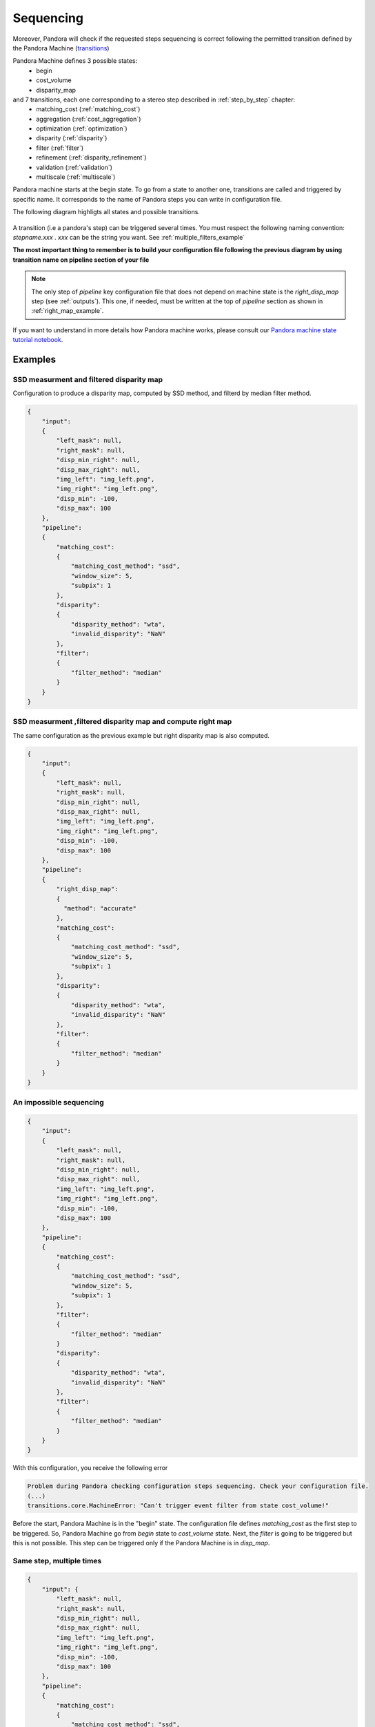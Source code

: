 .. _Sequencing:

Sequencing
==========

Moreover, Pandora will check if the requested steps sequencing is correct following the permitted
transition defined by the Pandora Machine (`transitions <https://github.com/pytransitions/transitions>`_)

Pandora Machine defines 3 possible states:
 - begin
 - cost_volume
 - disparity_map

and 7 transitions, each one corresponding to a stereo step described in :ref:`step_by_step` chapter:
 - matching_cost (:ref:`matching_cost`)
 - aggregation (:ref:`cost_aggregation`)
 - optimization (:ref:`optimization`)
 - disparity (:ref:`disparity`)
 - filter (:ref:`filter`)
 - refinement (:ref:`disparity_refinement`)
 - validation (:ref:`validation`)
 - multiscale (:ref:`multiscale`)

Pandora machine starts at the begin state. To go from a state to another one, transitions are called and triggered
by specific name. It corresponds to the name of Pandora steps you can write in configuration file.

The following diagram highligts all states and possible transitions.

    .. figure:: ../Images/Machine_state_diagram.png

A transition (i.e a pandora's step) can be triggered several times. You must respect the following
naming convention: *stepname.xxx* . *xxx* can be the string you want.
See :ref:`multiple_filters_example`

**The most important thing to remember is to build your configuration file following the previous diagram by using transition name on pipeline section of your file**

.. note::
    The only step of *pipeline* key configuration file that does not depend on machine state is the *right_disp_map* step (see :ref:`outputs`). This one, if needed, must be written
    at the top of *pipeline* section as shown in :ref:`right_map_example`.

If you want to understand in more details how Pandora machine works, please consult our `Pandora machine state tutorial notebook <https://github.com/CNES/Pandora/tree/master/notebooks/...>`_.

Examples
********

SSD measurment and filtered disparity map
#########################################

Configuration to produce a disparity map, computed by SSD method, and filterd by
median filter method.

.. sourcecode:: text

    {
        "input":
        {
            "left_mask": null,
            "right_mask": null,
            "disp_min_right": null,
            "disp_max_right": null,
            "img_left": "img_left.png",
            "img_right": "img_left.png",
            "disp_min": -100,
            "disp_max": 100
        },
        "pipeline":
        {
            "matching_cost":
            {
                "matching_cost_method": "ssd",
                "window_size": 5,
                "subpix": 1
            },
            "disparity":
            {
                "disparity_method": "wta",
                "invalid_disparity": "NaN"
            },
            "filter":
            {
                "filter_method": "median"
            }
        }
    }

.. image:: ../Images/machine_state_example1.gif
    :align: left

.. _right_map_example:

SSD measurment ,filtered disparity map and compute right map
############################################################

The same configuration as the previous example but right disparity map is also computed.

.. sourcecode:: text

    {
        "input":
        {
            "left_mask": null,
            "right_mask": null,
            "disp_min_right": null,
            "disp_max_right": null,
            "img_left": "img_left.png",
            "img_right": "img_left.png",
            "disp_min": -100,
            "disp_max": 100
        },
        "pipeline":
        {
            "right_disp_map":
            {
              "method": "accurate"
            },
            "matching_cost":
            {
                "matching_cost_method": "ssd",
                "window_size": 5,
                "subpix": 1
            },
            "disparity":
            {
                "disparity_method": "wta",
                "invalid_disparity": "NaN"
            },
            "filter":
            {
                "filter_method": "median"
            }
        }
    }

An impossible sequencing
########################

.. sourcecode:: text

    {
        "input":
        {
            "left_mask": null,
            "right_mask": null,
            "disp_min_right": null,
            "disp_max_right": null,
            "img_left": "img_left.png",
            "img_right": "img_left.png",
            "disp_min": -100,
            "disp_max": 100
        },
        "pipeline":
        {
            "matching_cost":
            {
                "matching_cost_method": "ssd",
                "window_size": 5,
                "subpix": 1
            },
            "filter":
            {
                "filter_method": "median"
            }
            "disparity":
            {
                "disparity_method": "wta",
                "invalid_disparity": "NaN"
            },
            "filter":
            {
                "filter_method": "median"
            }
        }
    }

With this configuration, you receive the following error

.. sourcecode:: text

    Problem during Pandora checking configuration steps sequencing. Check your configuration file.
    (...)
    transitions.core.MachineError: "Can't trigger event filter from state cost_volume!"

Before the start, Pandora Machine is in the "begin" state. The configuration file defines *matching_cost* as
the first step to be triggered. So, Pandora Machine go from *begin* state to *cost_volume* state.
Next, the *filter* is going to be triggered but this is not possible. This step can be triggered only
if the Pandora Machine is in *disp_map*.

.. image:: ../Images/machine_state_example2.gif
    :align: left

.. _multiple_filters_example:

Same step, multiple times
#########################

.. sourcecode:: text

    {
        "input": {
            "left_mask": null,
            "right_mask": null,
            "disp_min_right": null,
            "disp_max_right": null,
            "img_left": "img_left.png",
            "img_right": "img_left.png",
            "disp_min": -100,
            "disp_max": 100
        },
        "pipeline":
        {
            "matching_cost":
            {
                "matching_cost_method": "ssd",
                "window_size": 5,
                "subpix": 1
            },
            "disparity":
            {
                "disparity_method": "wta",
                "invalid_disparity": "NaN"
            },
            "filter.1":
            {
                "filter_method": "median"
            }
            "filter.2":
            {
                "filter_method": "bilateral"
            }
        }
    }

.. image:: ../Images/machine_state_example3.gif
    :align: left

Multiscale
#########################################

Configuration to produce a disparity map, computed by SSD method with mutliscale processing (3 scales)

.. sourcecode:: text

    {
        "input":
        {
            "left_mask": null,
            "right_mask": null,
            "disp_min_right": null,
            "disp_max_right": null,
            "img_left": "img_left.png",
            "img_right": "img_left.png",
            "disp_min": -100,
            "disp_max": 100
        },
        "pipeline":
        {
            "matching_cost":
            {
                "matching_cost_method": "ssd",
                "window_size": 5,
                "subpix": 1
            },
            "disparity":
            {
                "disparity_method": "wta",
                "invalid_disparity": "NaN"
            },
            "multiscale": {
                "multiscale_method": "fixed_zoom_pyramid",
                "num_scales": 3
            }
        }
    }

.. image:: ../Images/machine_state_example4.gif
    :align: left